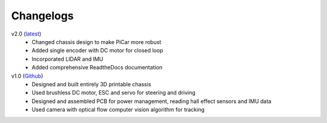 Changelogs
=============

v2.0 (`latest <https://github.com/xz-group/PiCar>`_)
  * Changed chassis design to make PiCar more robust
  * Added single encoder with DC motor for closed loop
  * Incorporated LIDAR and IMU
  * Added comprehensive ReadtheDocs documentation

v1.0 (`Github <https://github.com/xz-group/PiCar/tree/v1.0>`_)
  * Designed and built entirely 3D printable chassis
  * Used brushless DC motor, ESC and servo for steering and driving
  * Designed and assembled PCB for power management, reading hall effect
    sensors and IMU data
  * Used camera with optical flow computer vision algorithm for tracking
